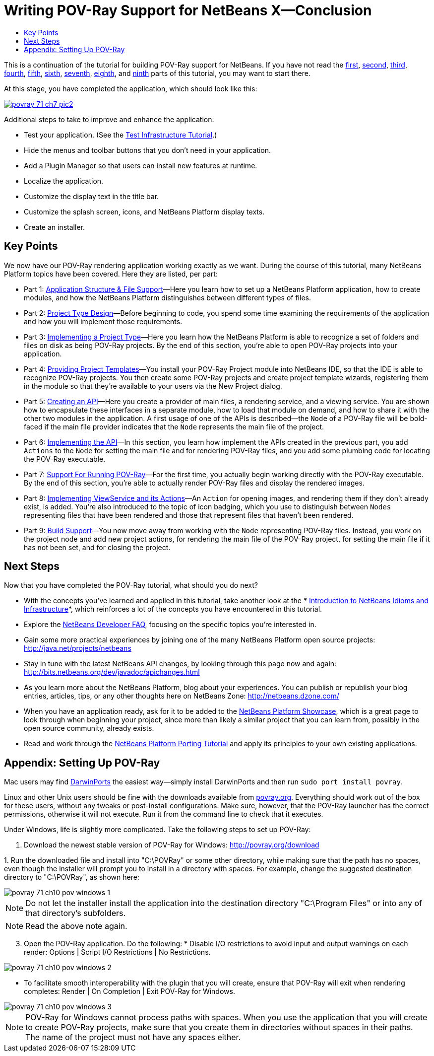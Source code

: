 // 
//     Licensed to the Apache Software Foundation (ASF) under one
//     or more contributor license agreements.  See the NOTICE file
//     distributed with this work for additional information
//     regarding copyright ownership.  The ASF licenses this file
//     to you under the Apache License, Version 2.0 (the
//     "License"); you may not use this file except in compliance
//     with the License.  You may obtain a copy of the License at
// 
//       http://www.apache.org/licenses/LICENSE-2.0
// 
//     Unless required by applicable law or agreed to in writing,
//     software distributed under the License is distributed on an
//     "AS IS" BASIS, WITHOUT WARRANTIES OR CONDITIONS OF ANY
//     KIND, either express or implied.  See the License for the
//     specific language governing permissions and limitations
//     under the License.
//

= Writing POV-Ray Support for NetBeans X—Conclusion
:jbake-type: platform_tutorial
:jbake-tags: tutorials 
:jbake-status: published
:syntax: true
:source-highlighter: pygments
:toc: left
:toc-title:
:icons: font
:experimental:
:description: Writing POV-Ray Support for NetBeans X—Conclusion - Apache NetBeans
:keywords: Apache NetBeans Platform, Platform Tutorials, Writing POV-Ray Support for NetBeans X—Conclusion

This is a continuation of the tutorial for building POV-Ray support for NetBeans. If you have not read the  xref:nbm-povray-1.adoc[first],  xref:nbm-povray-2.adoc[second],  xref:nbm-povray-3.adoc[third],  xref:nbm-povray-4.adoc[fourth],  xref:nbm-povray-5.adoc[fifth],  xref:nbm-povray-6.adoc[sixth],  xref:nbm-povray-7.adoc[seventh],  xref:nbm-povray-8.adoc[eighth], and  xref:nbm-povray-9.adoc[ninth] parts of this tutorial, you may want to start there.

At this stage, you have completed the application, which should look like this:


[.feature]
--
image::images/povray_71_ch7_pic2.png[role="left", link="images/pic1.png"]
--

Additional steps to take to improve and enhance the application:

* Test your application. (See the  xref:nbm-test.adoc[Test Infrastructure Tutorial].)
* Hide the menus and toolbar buttons that you don't need in your application.
* Add a Plugin Manager so that users can install new features at runtime.
* Localize the application.
* Customize the display text in the title bar.
* Customize the splash screen, icons, and NetBeans Platform display texts.
* Create an installer.


== Key Points

We now have our POV-Ray rendering application working exactly as we want. During the course of this tutorial, many NetBeans Platform topics have been covered. Here they are listed, per part:

* Part 1:  xref:nbm-povray-1.adoc[Application Structure &amp; File Support]—Here you learn how to set up a NetBeans Platform application, how to create modules, and how the NetBeans Platform distinguishes between different types of files.
* Part 2:  xref:nbm-povray-2.adoc[Project Type Design]—Before beginning to code, you spend some time examining the requirements of the application and how you will implement those requirements.
* Part 3:  xref:nbm-povray-3.adoc[Implementing a Project Type]—Here you learn how the NetBeans Platform is able to recognize a set of folders and files on disk as being POV-Ray projects. By the end of this section, you're able to open POV-Ray projects into your application.
* Part 4:  xref:nbm-povray-4.adoc[Providing Project Templates]—You install your POV-Ray Project module into NetBeans IDE, so that the IDE is able to recognize POV-Ray projects. You then create some POV-Ray projects and create project template wizards, registering them in the module so that they're available to your users via the New Project dialog.
* Part 5:  xref:nbm-povray-5.adoc[Creating an API]—Here you create a provider of main files, a rendering service, and a viewing service. You are shown how to encapsulate these interfaces in a separate module, how to load that module on demand, and how to share it with the other two modules in the application. A first usage of one of the APIs is described—the  ``Node``  of a POV-Ray file will be bold-faced if the main file provider indicates that the  ``Node``  represents the main file of the project.
* Part 6:  xref:nbm-povray-6.adoc[Implementing the API]—In this section, you learn how implement the APIs created in the previous part, you add  ``Actions``  to the  ``Node``  for setting the main file and for rendering POV-Ray files, and you add some plumbing code for locating the POV-Ray executable.
* Part 7:  xref:nbm-povray-7.adoc[Support For Running POV-Ray]—For the first time, you actually begin working directly with the POV-Ray executable. By the end of this section, you're able to actually render POV-Ray files and display the rendered images.
* Part 8:  xref:nbm-povray-8.adoc[Implementing ViewService and its Actions]—An  ``Action``  for opening images, and rendering them if they don't already exist, is added. You're also introduced to the topic of icon badging, which you use to distinguish between  ``Nodes``  representing files that have been rendered and those that represent files that haven't been rendered.
* Part 9:  xref:nbm-povray-9.adoc[Build Support]—You now move away from working with the  ``Node``  representing POV-Ray files. Instead, you work on the project node and add new project actions, for rendering the main file of the POV-Ray project, for setting the main file if it has not been set, and for closing the project.


== Next Steps

Now that you have completed the POV-Ray tutorial, what should you do next?

* With the concepts you've learned and applied in this tutorial, take another look at the * xref:../wiki/NbmIdioms.adoc[Introduction to NetBeans Idioms and Infrastructure]*, which reinforces a lot of the concepts you have encountered in this tutorial.
* Explore the  xref:../wiki/index.adoc[NetBeans Developer FAQ], focusing on the specific topics you're interested in.
* Gain some more practical experiences by joining one of the many NetBeans Platform open source projects:  link:http://web.archive.org/web/20170410015153/https://java.net/projects/netbeans[http://java.net/projects/netbeans]
* Stay in tune with the latest NetBeans API changes, by looking through this page now and again:  link:https://bits.netbeans.org/dev/javadoc/apichanges.html[http://bits.netbeans.org/dev/javadoc/apichanges.html]
* As you learn more about the NetBeans Platform, blog about your experiences. You can publish or republish your blog entries, articles, tips, or any other thoughts here on NetBeans Zone:  link:http://netbeans.dzone.com/[http://netbeans.dzone.com/]
* When you have an application ready, ask for it to be added to the  link:https://netbeans.apache.org/platform/screenshots.html[NetBeans Platform Showcase], which is a great page to look through when beginning your project, since more than likely a similar project that you can learn from, possibly in the open source community, already exists.
* Read and work through the  xref:nbm-porting-basic.adoc[NetBeans Platform Porting Tutorial] and apply its principles to your own existing applications.


== Appendix: Setting Up POV-Ray

Mac users may find  link:http://darwinports.opendarwin.org/[DarwinPorts] the easiest way—simply install DarwinPorts and then run `sudo port install povray`.

Linux and other Unix users should be fine with the downloads available from  link:http://povray.org/[povray.org]. Everything should work out of the box for these users, without any tweaks or post-install configurations. Make sure, however, that the POV-Ray launcher has the correct permissions, otherwise it will not execute. Run it from the command line to check that it executes.

Under Windows, life is slightly more complicated. Take the following steps to set up POV-Ray:


[start=1]
1. Download the newest stable version of POV-Ray for Windows:  link:http://povray.org/download[http://povray.org/download]

[start=2]
1. 
Run the downloaded file and install into "C:\POVRay" or some other directory, while making sure that the path has no spaces, even though the installer will prompt you to install in a directory with spaces. For example, change the suggested destination directory to "C:\POVRay", as shown here:


image::images/povray_71_ch10_pov-windows-1.png[]

NOTE:  Do not let the installer install the application into the destination directory "C:\Program Files" or into any of that directory's subfolders.

NOTE:  Read the above note again.


[start=3]
1. Open the POV-Ray application. Do the following:
* 
Disable I/O restrictions to avoid input and output warnings on each render: Options | Script I/O Restrictions | No Restrictions.


image::images/povray_71_ch10_pov-windows-2.png[]

* To facilitate smooth interoperability with the plugin that you will create, ensure that POV-Ray will exit when rendering completes: Render | On Completion | Exit POV-Ray for Windows.


image::images/povray_71_ch10_pov-windows-3.png[]

NOTE:  POV-Ray for Windows cannot process paths with spaces. When you use the application that you will create to create POV-Ray projects, make sure that you create them in directories without spaces in their paths. The name of the project must not have any spaces either.

